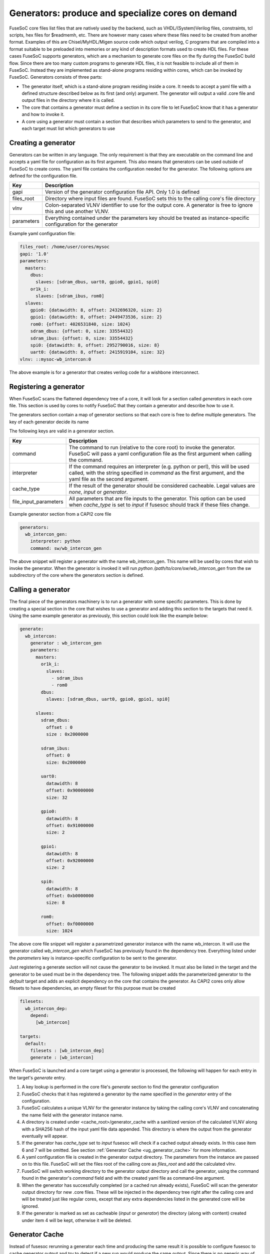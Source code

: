 .. _ug_build_system_generators:

Generators: produce and specialize cores on demand
==================================================

.. todo::

   This section was taken from older documentation and needs to be adjusted in style and content for the refactored user guide.

FuseSoC core files list files that are natively used by the backend, such as VHDL/(System)Verilog files, constraints, tcl scripts, hex files for $readmemh, etc. There are however many cases where these files need to be created from another format. Examples of this are Chisel/MyHDL/Migen source code which output verilog, C programs that are compiled into a format suitable to be preloaded into memories or any kind of description formats used to create HDL files. For these cases FuseSoC supports generators, which are a mechanism to generate core files on the fly during the FuseSoC build flow. Since there are too many custom programs to generate HDL files, it is not feasible to include all of them in FuseSoC. Instead they are implemented as stand-alone programs residing within cores, which can be invoked by FuseSoC. Generators consists of three parts:

* The generator itself, which is a stand-alone program residing inside a core. It needs to accept a yaml file with a defined structure described below as its first (and only) argument. The generator will output a valid .core file and output files in the directory where it is called.

* The core that contains a generator must define a section in its core file to let FuseSoC know that it has a generator and how to invoke it.

* A core using a generator must contain a section that describes which parameters to send to the generator, and each target must list which generators to use

Creating a generator
--------------------

Generators can be written in any language. The only requirement is that they are executable on the command line and accepts a yaml file for configuration as its first argument. This also means that generators can be used outside of FuseSoC to create cores. The yaml file contains the configuration needed for the generator. The following options are defined for the configuration file.

========== ===========
Key        Description
========== ===========
gapi       Version of the generator configuration file API. Only 1.0 is defined
files_root Directory where input files are found. FuseSoC sets this to the calling core's file directory
vlnv       Colon-separated VLNV identifier to use for the output core. A generator is free to ignore this and use another VLNV.
parameters Everything contained under the parameters key should be treated as instance-specific configuration for the generator
========== ===========

Example yaml configuration file:

.. code:: yaml

    files_root: /home/user/cores/mysoc
    gapi: '1.0'
    parameters:
      masters:
        dbus:
          slaves: [sdram_dbus, uart0, gpio0, gpio1, spi0]
        or1k_i:
          slaves: [sdram_ibus, rom0]
      slaves:
        gpio0: {datawidth: 8, offset: 2432696320, size: 2}
        gpio1: {datawidth: 8, offset: 2449473536, size: 2}
        rom0: {offset: 4026531840, size: 1024}
        sdram_dbus: {offset: 0, size: 33554432}
        sdram_ibus: {offset: 0, size: 33554432}
        spi0: {datawidth: 8, offset: 2952790016, size: 8}
        uart0: {datawidth: 8, offset: 2415919104, size: 32}
    vlnv: ::mysoc-wb_intercon:0


The above example is for a generator that creates verilog code for a wishbone interconnect.

Registering a generator
-----------------------

When FuseSoC scans the flattened dependency tree of a core, it will look for a section called `generators` in each core file. This section is used by cores to notify FuseSoC that they contain a generator and describe how to use it.

The generators section contain a map of generator sections so that each core is free to define multiple generators. The key of each generator decide its name

The following keys are valid in a generator section.

===================== ===========
Key                   Description
===================== ===========
command               The command to run (relative to the core root) to invoke the generator. FuseSoC will pass a yaml configuration file as the first argument when calling the command.
interpreter           If the command requires an interpreter (e.g. python or perl), this will be used called, with the string specified in `command` as the first argument, and the yaml file as the second argument.
cache_type            If the result of the generator should be considered cacheable. Legal values are `none`, `input` or `generator`.
file_input_parameters All parameters that are file inputs to the generator. This option can be used when `cache_type` is set to `input` if fusesoc should track if these files change.
===================== ===========

Example generator section from a CAPI2 core file

.. code:: yaml

    generators:
      wb_intercon_gen:
        interpreter: python
        command: sw/wb_intercon_gen

The above snippet will register a generator with the name wb_intercon_gen. This name will be used by cores that wish to invoke the generator. When the generator is invoked it will run `python /path/to/core/sw/wb_intercon_gen` from the sw subdirectory of the core where the generators section is defined.

Calling a generator
-------------------

The final piece of the generators machinery is to run a generator with some specific parameters. This is done by creating a special section in the core that wishes to use a generator and adding this section to the targets that need it. Using the same example generator as previously, this section could look like the example below:

.. code:: yaml

    generate:
      wb_intercon:
        generator : wb_intercon_gen
        parameters:
          masters:
            or1k_i:
              slaves:
                - sdram_ibus
                - rom0
            dbus:
              slaves: [sdram_dbus, uart0, gpio0, gpio1, spi0]

          slaves:
            sdram_dbus:
              offset : 0
              size : 0x2000000

            sdram_ibus:
              offset: 0
              size: 0x2000000

            uart0:
              datawidth: 8
              offset: 0x90000000
              size: 32

            gpio0:
              datawidth: 8
              offset: 0x91000000
              size: 2

            gpio1:
              datawidth: 8
              offset: 0x92000000
              size: 2

            spi0:
              datawidth: 8
              offset: 0xb0000000
              size: 8

            rom0:
              offset: 0xf0000000
              size: 1024

The above core file snippet will register a parametrized generator instance with the name wb_intercon. It will use the generator called `wb_intercon_gen` which FuseSoC has previously found in the dependency tree. Everything listed under the `parameters` key is instance-specific configuration to be sent to the generator.

Just registering a generate section will not cause the generator to be invoked. It must also be listed in the target and the generator to be used must be in the dependency tree. The following snippet adds the parameterized generator to the `default` target and adds an explicit dependency on the core that contains the generator. As CAPI2 cores only allow filesets to have dependencies, an empty fileset for this purpose must be created

.. code:: yaml

    filesets:
      wb_intercon_dep:
        depend:
          [wb_intercon]

    targets:
      default:
        filesets : [wb_intercon_dep]
        generate : [wb_intercon]

When FuseSoC is launched and a core target using a generator is processed, the following will happen for each entry in the target's `generate` entry.

1. A key lookup is performed in the core file's `generate` section to find the generator configuration
2. FuseSoC checks that it has registered a generator by the name specified in the `generator` entry of the configuration.
3. FuseSoC calculates a unique VLNV for the generator instance by taking the calling core's VLNV and concatenating the name field with the generator instance name.
4. A directory is created under <cache_root>/generator_cache with a sanitized version of the calculated VLNV along with a SHA256 hash of the input yaml file data appended. This directory is where the output from the generator eventually will appear.
5. If the generator has `cache_type` set to `input` fusesoc will check if a cached output already exists. In this case item 6 and 7 will be omitted. See section :ref:`Generator Cache <ug_generator_cache>` for more information.
6. A yaml configuration file is created in the generator output directory. The parameters from the instance are passed on to this file. FuseSoC will set the files root of the calling core as `files_root` and add the calculated vlnv.
7. FuseSoC will switch working directory to the generator output directory and call the generator, using the command found in the generator's `command` field and with the created yaml file as command-line argument.
8. When the generator has successfully completed (or a cached run already exists), FuseSoC will scan the generator output directory for new .core files. These will be injected in the dependency tree right after the calling core and will be treated just like regular cores, except that any extra dependencies listed in the generated core will be ignored.
9. If the generator is marked as set as cacheable (`input` or `generator`) the directory (along with content) created under item 4 will be kept, otherwise it will be deleted.

.. _ug_generator_cache:

Generator Cache
---------------
Instead of fusesoc rerunning a generator each time and producing the same result it is possible to configure fusesoc to cache generator output and try to detect if a new run would produce the same output. Since there is no generic way of doing this that will fit all generators a couple of different methods for caching and detecting changes are available.

The `generators` option `cache_type` is used for configuring type of caching. If set to `none` (or if option is omitted) no caching will be used. If set to `input` fusesoc will calculate a SHA256 hash of the generator input yaml file data and use this hash for detecting if something has changed and a rerun would be needed. This would happen if some data in the core file `generate` section, for instance `parameters`, has changed.

If `cache_type` is set to `generator` fusesoc will pass the responsibility for detecting if the previous run to the generator is still up to date. In this mode the generator will always be called and the output directory will be saved.

In addition, when `cache_type` is set to `input` it is also possible to configure fusesoc to detect changes in file input data to a generator. This is done by using the `generators` option `file_input_parameters` which tells fusesoc which parameters are used to pass input files to the generator.

Example `generators` section with `cache_type` and `file_input_parameters`:

.. code:: yaml

    generators:
      mytest_gen:
        interpreter: python
        command: mytest_gen.py
        cache_type: input
        file_input_parameters: file_input_param1 file_input_param2


Example `generate` section using the above generator.

.. code:: yaml

    generate:
      mytest:
        generator: mytest_gen
        parameters:
          some_param: 123
          file_input_param1: input_file_1
          file_input_param2: /path/to/input_file_2


In the above example fusesoc would calculate the SHA256 hash for `input_file_1` (relative `files_root`) and `/path/to/input_file_2` (absolute path). This hash would then be saved in the generator cache directory in a file called `.fusesoc_file_input_hash`. During subsequent runs fusesoc would then compare the current input hash with the saved hash to determine if the generator output still is valid or if the generator needs to be run again.

If needed, the `generator_cache` directory under `cache_root` can be cleaned by running `fusesoc gen clean`.
